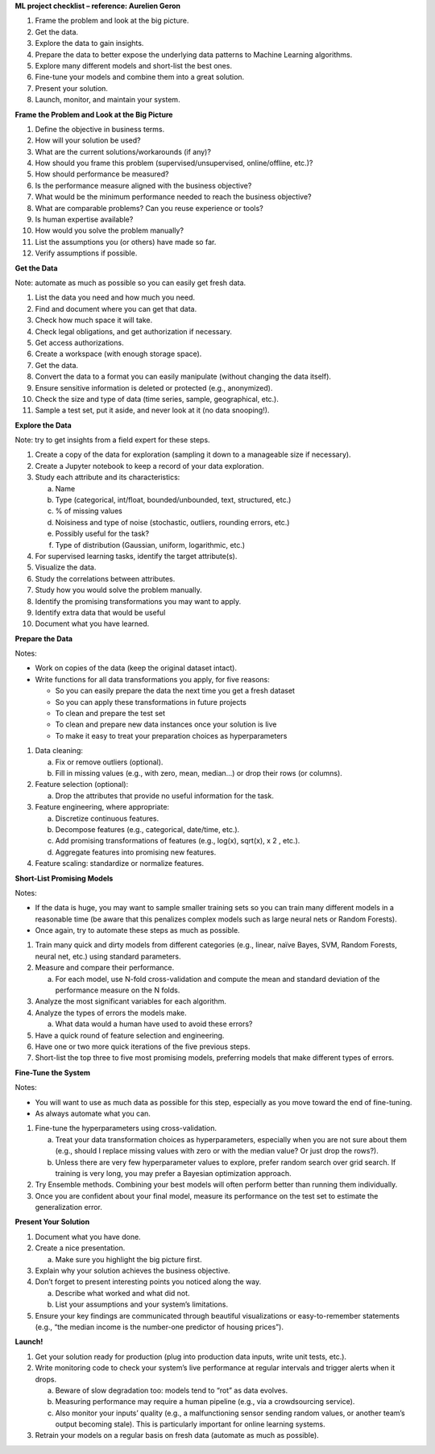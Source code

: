 **ML project checklist – reference: Aurelien Geron**

1. Frame the problem and look at the big picture.

2. Get the data.

3. Explore the data to gain insights.

4. Prepare the data to better expose the underlying data patterns to
   Machine Learning algorithms.

5. Explore many different models and short-list the best ones.

6. Fine-tune your models and combine them into a great solution.

7. Present your solution.

8. Launch, monitor, and maintain your system.

**Frame the Problem and Look at the Big Picture**

1.  Define the objective in business terms.

2.  How will your solution be used?

3.  What are the current solutions/workarounds (if any)?

4.  How should you frame this problem (supervised/unsupervised,
    online/offline, etc.)?

5.  How should performance be measured?

6.  Is the performance measure aligned with the business objective?

7.  What would be the minimum performance needed to reach the business
    objective?

8.  What are comparable problems? Can you reuse experience or tools?

9.  Is human expertise available?

10. How would you solve the problem manually?

11. List the assumptions you (or others) have made so far.

12. Verify assumptions if possible.

**Get the Data**

Note: automate as much as possible so you can easily get fresh data.

1.  List the data you need and how much you need.

2.  Find and document where you can get that data.

3.  Check how much space it will take.

4.  Check legal obligations, and get authorization if necessary.

5.  Get access authorizations.

6.  Create a workspace (with enough storage space).

7.  Get the data.

8.  Convert the data to a format you can easily manipulate (without
    changing the data itself).

9.  Ensure sensitive information is deleted or protected (e.g.,
    anonymized).

10. Check the size and type of data (time series, sample, geographical,
    etc.).

11. Sample a test set, put it aside, and never look at it (no data
    snooping!).

**Explore the Data**

Note: try to get insights from a field expert for these steps.

1.  Create a copy of the data for exploration (sampling it down to a
    manageable size if necessary).

2.  Create a Jupyter notebook to keep a record of your data exploration.

3.  Study each attribute and its characteristics:

    a. Name

    b. Type (categorical, int/float, bounded/unbounded, text,
       structured, etc.)

    c. % of missing values

    d. Noisiness and type of noise (stochastic, outliers, rounding
       errors, etc.)

    e. Possibly useful for the task?

    f. Type of distribution (Gaussian, uniform, logarithmic, etc.)

4.  For supervised learning tasks, identify the target attribute(s).

5.  Visualize the data.

6.  Study the correlations between attributes.

7.  Study how you would solve the problem manually.

8.  Identify the promising transformations you may want to apply.

9.  Identify extra data that would be useful 

10. Document what you have learned.

**Prepare the Data**

Notes:

-  Work on copies of the data (keep the original dataset intact).

-  Write functions for all data transformations you apply, for five
   reasons:

   -  So you can easily prepare the data the next time you get a fresh
      dataset

   -  So you can apply these transformations in future projects

   -  To clean and prepare the test set

   -  To clean and prepare new data instances once your solution is live

   -  To make it easy to treat your preparation choices as
      hyperparameters

1. Data cleaning:

   a. Fix or remove outliers (optional).

   b. Fill in missing values (e.g., with zero, mean, median…) or drop
      their rows (or columns).

2. Feature selection (optional):

   a. Drop the attributes that provide no useful information for the
      task.

3. Feature engineering, where appropriate:

   a. Discretize continuous features.

   b. Decompose features (e.g., categorical, date/time, etc.).

   c. Add promising transformations of features (e.g., log(x), sqrt(x),
      x 2 , etc.).

   d. Aggregate features into promising new features.

4. Feature scaling: standardize or normalize features.

**Short-List Promising Models**

Notes:

-  If the data is huge, you may want to sample smaller training sets so
   you can train many different models in a reasonable time (be aware
   that this penalizes complex models such as large neural nets or
   Random Forests).

-  Once again, try to automate these steps as much as possible.

1. Train many quick and dirty models from different categories (e.g.,
   linear, naïve Bayes, SVM, Random Forests, neural net, etc.) using
   standard parameters.

2. Measure and compare their performance.

   a. For each model, use N-fold cross-validation and compute the mean
      and standard deviation of the performance measure on the N folds.

3. Analyze the most significant variables for each algorithm.

4. Analyze the types of errors the models make.

   a. What data would a human have used to avoid these errors?

5. Have a quick round of feature selection and engineering.

6. Have one or two more quick iterations of the five previous steps.

7. Short-list the top three to five most promising models, preferring
   models that make different types of errors.

**Fine-Tune the System**

Notes:

-  You will want to use as much data as possible for this step,
   especially as you move toward the end of fine-tuning.

-  As always automate what you can.

1. Fine-tune the hyperparameters using cross-validation.

   a. Treat your data transformation choices as hyperparameters,
      especially when you are not sure about them (e.g., should I
      replace missing values with zero or with the median value? Or just
      drop the rows?).

   b. Unless there are very few hyperparameter values to explore, prefer
      random search over grid search. If training is very long, you may
      prefer a Bayesian optimization approach.

2. Try Ensemble methods. Combining your best models will often perform
   better than running them individually.

3. Once you are confident about your final model, measure its
   performance on the test set to estimate the generalization error.

**Present Your Solution**

1. Document what you have done.

2. Create a nice presentation.

   a. Make sure you highlight the big picture first.

3. Explain why your solution achieves the business objective.

4. Don’t forget to present interesting points you noticed along the way.

   a. Describe what worked and what did not.

   b. List your assumptions and your system’s limitations.

5. Ensure your key findings are communicated through beautiful
   visualizations or easy-to-remember statements (e.g., “the median
   income is the number-one predictor of housing prices”).

**Launch!**

1. Get your solution ready for production (plug into production data
   inputs, write unit tests, etc.).

2. Write monitoring code to check your system’s live performance at
   regular intervals and trigger alerts when it drops.

   a. Beware of slow degradation too: models tend to “rot” as data
      evolves.

   b. Measuring performance may require a human pipeline (e.g., via a
      crowdsourcing service).

   c. Also monitor your inputs’ quality (e.g., a malfunctioning sensor
      sending random values, or another team’s output becoming stale).
      This is particularly important for online learning systems.

3. Retrain your models on a regular basis on fresh data (automate as
   much as possible).
